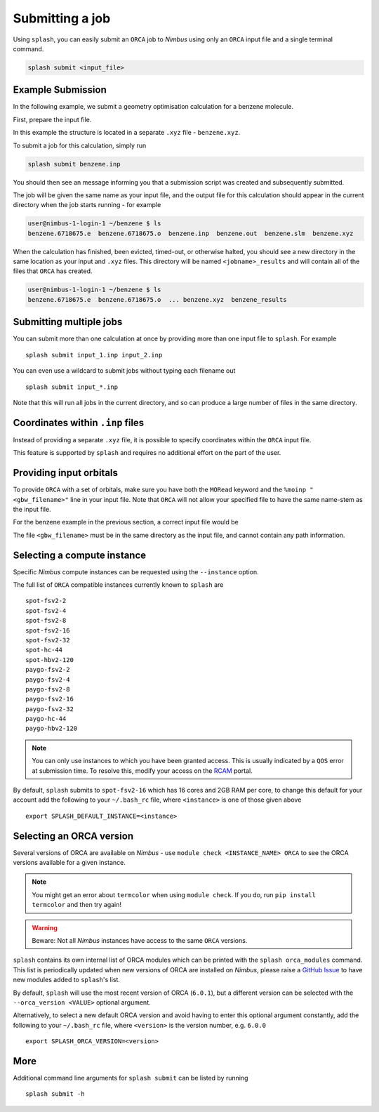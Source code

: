 .. _submission:

Submitting a job
----------------

Using ``splash``, you can easily submit an ``ORCA`` job to `Nimbus` using only an ``ORCA`` input file and a single terminal command.

.. code-block:: console

    splash submit <input_file>

Example Submission
==================

In the following example, we submit a geometry optimisation calculation for a benzene molecule.

First, prepare the input file.

.. code-block::
   :caption: ``benzene.inp``

    !BP86 def2-svp OPT
    %PAL NPROCS 16 END
    %maxcore 2000
    *xyzfile 0 1 benzene.xyz

In this example the structure is located in a separate ``.xyz`` file - ``benzene.xyz``.

.. code-block::
   :caption: ``benzene.xyz``

    12
    Benzene
    H      1.2194     -0.1652      2.1600
    C      0.6825     -0.0924      1.2087
    C     -0.7075     -0.0352      1.1973
    H     -1.2644     -0.0630      2.1393
    C     -1.3898      0.0572     -0.0114
    H     -2.4836      0.1021     -0.0204
    C     -0.6824      0.0925     -1.2088
    H     -1.2194      0.1652     -2.1599
    C      0.7075      0.0352     -1.1973
    H      1.2641      0.0628     -2.1395
    C      1.3899     -0.0572      0.0114
    H      2.4836     -0.1022      0.0205

To submit a job for this calculation, simply run

.. code-block:: console

    splash submit benzene.inp


You should then see an message informing you that a submission script was created and subsequently submitted.

The job will be given the same name as your input file, and the output file for this calculation should appear in the current directory when the job starts running - for example

.. code-block:: console

    user@nimbus-1-login-1 ~/benzene $ ls
    benzene.6718675.e  benzene.6718675.o  benzene.inp  benzene.out  benzene.slm  benzene.xyz


When the calculation has finished, been evicted, timed-out, or otherwise halted, you should see a new directory in the same location as your input and ``.xyz`` files.
This directory will be named ``<jobname>_results`` and will contain all of the files that ``ORCA`` has created. 

.. code-block:: console

    user@nimbus-1-login-1 ~/benzene $ ls
    benzene.6718675.e  benzene.6718675.o  ... benzene.xyz  benzene_results

Submitting multiple jobs
========================

You can submit more than one calculation at once by providing more than one input file to ``splash``. For example ::

    splash submit input_1.inp input_2.inp

You can even use a wildcard to submit jobs without typing each filename out ::

    splash submit input_*.inp

Note that this will run all jobs in the current directory, and so can produce a large number of files in the same directory.


Coordinates within ``.inp`` files
=================================

Instead of providing a separate ``.xyz`` file, it is possible to specify coordinates within the ``ORCA`` input file.

This feature is supported by ``splash`` and requires no additional effort on the part of the user.

Providing input orbitals
========================

To provide ``ORCA`` with a set of orbitals, make sure you have both the ``MORead`` keyword and the ``%moinp "<gbw_filename>"`` line in
your input file. Note that ``ORCA`` will not allow your specified file to have the same name-stem as the input file.

For the benzene example in the previous section, a correct input file would be

.. code-block::
   :caption: ``benzene.inp`` with input orbitals specified

    !BP86 def2-svp OPT FREQ MORead
    %moinp "new_orbs.gbw"
    %PAL NPROCS 16 END
    %maxcore 2000
    *xyzfile 0 1 benzene.xyz


The file ``<gbw_filename>`` must be in the same directory as the input file, and cannot contain any path information.

.. _instances :

Selecting a compute instance
============================

Specific `Nimbus` compute instances can be requested using the ``--instance`` option.

The full list of ``ORCA`` compatible instances currently known to ``splash`` are ::

    spot-fsv2-2
    spot-fsv2-4
    spot-fsv2-8
    spot-fsv2-16
    spot-fsv2-32
    spot-hc-44
    spot-hbv2-120
    paygo-fsv2-2
    paygo-fsv2-4
    paygo-fsv2-8
    paygo-fsv2-16
    paygo-fsv2-32
    paygo-hc-44
    paygo-hbv2-120


.. note::

    You can only use instances to which you have been granted access.
    This is usually indicated by a ``QOS`` error at submission time. To resolve this, modify your access
    on the `RCAM <https://rcam.bath.ac.uk/>`_ portal.

By default, ``splash`` submits to ``spot-fsv2-16`` which has 16 cores and 2GB RAM per core, to change this default for your account
add the following to your ``~/.bash_rc`` file, where ``<instance>`` is one of those given above ::

    export SPLASH_DEFAULT_INSTANCE=<instance>

Selecting an ORCA version
=========================

Several versions of ORCA are available on `Nimbus` - use ``module check <INSTANCE_NAME> ORCA`` to see the ORCA versions available for a given instance.

.. note::

    You might get an error about ``termcolor`` when using ``module check``. If you do, run ``pip install termcolor`` and then try again!


.. warning::

    Beware: Not all `Nimbus` instances have access to the same ``ORCA`` versions.

``splash`` contains its own internal list of ORCA modules which can be printed with the ``splash orca_modules`` command. This list is periodically updated when new 
versions of ORCA are installed on `Nimbus`, please raise a `GitHub Issue <https://github.com/jonkragskow/nimbus_splash/issues>`_ to have new modules added to ``splash``'s list.

By default, ``splash`` will use the most recent version of ORCA (``6.0.1``), but a different version can be selected with
the ``--orca_version <VALUE>`` optional argument.

Alternatively, to select a new default ORCA version and avoid having to enter this optional argument constantly,
add the following to your ``~/.bash_rc`` file, where ``<version>`` is the version number, e.g.  ``6.0.0`` ::

    export SPLASH_ORCA_VERSION=<version>

More
====

Additional command line arguments for ``splash submit`` can be listed by running ::

    splash submit -h